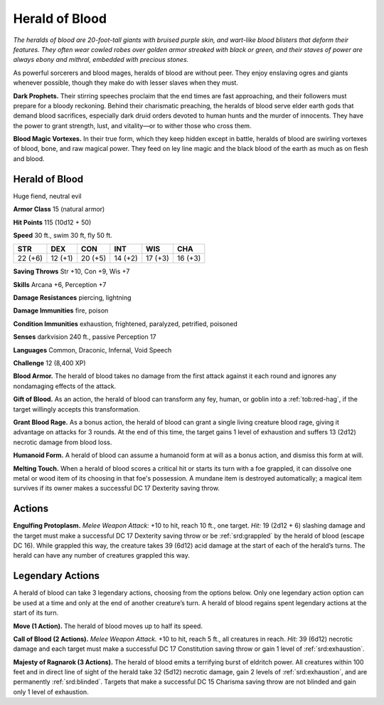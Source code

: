 
.. _tob:herald-of-blood:

Herald of Blood
---------------

*The heralds of blood are 20-foot-tall giants with bruised purple
skin, and wart-like blood blisters that deform their features. They
often wear cowled robes over golden armor streaked with black
or green, and their staves of power are always ebony and mithral,
embedded with precious stones.*

As powerful sorcerers and blood mages, heralds of blood are
without peer. They enjoy enslaving ogres and giants whenever
possible, though they make do with lesser slaves when they must.

**Dark Prophets.** Their stirring speeches proclaim that the end
times are fast approaching, and their followers must prepare
for a bloody reckoning. Behind their charismatic preaching,
the heralds of blood serve elder earth gods that demand blood
sacrifices, especially dark druid orders devoted to human hunts
and the murder of innocents. They have the power to grant
strength, lust, and vitality—or to wither those who cross them.

**Blood Magic Vortexes.** In their true form, which they keep
hidden except in battle, heralds of blood are swirling vortexes of
blood, bone, and raw magical power. They feed on ley line magic
and the black blood of the earth as much as on flesh and blood.

Herald of Blood
~~~~~~~~~~~~~~~

Huge fiend, neutral evil

**Armor Class** 15 (natural armor)

**Hit Points** 115 (10d12 + 50)

**Speed** 30 ft., swim 30 ft, fly 50 ft.

+-----------+-----------+-----------+-----------+-----------+-----------+
| STR       | DEX       | CON       | INT       | WIS       | CHA       |
+===========+===========+===========+===========+===========+===========+
| 22 (+6)   | 12 (+1)   | 20 (+5)   | 14 (+2)   | 17 (+3)   | 16 (+3)   |
+-----------+-----------+-----------+-----------+-----------+-----------+

**Saving Throws** Str +10, Con +9, Wis +7

**Skills** Arcana +6, Perception +7

**Damage Resistances** piercing, lightning

**Damage Immunities** fire, poison

**Condition Immunities** exhaustion, frightened, paralyzed,
petrified, poisoned

**Senses** darkvision 240 ft., passive Perception 17

**Languages** Common, Draconic, Infernal, Void Speech

**Challenge** 12 (8,400 XP)

**Blood Armor.** The herald of blood takes no damage from the
first attack against it each round and ignores any nondamaging
effects of the attack.

**Gift of Blood.** As an action, the herald of blood can transform
any fey, human, or goblin into a :ref:`tob:red-hag`, if the target willingly
accepts this transformation.

**Grant Blood Rage.** As a bonus action, the herald of blood can
grant a single living creature blood rage, giving it advantage
on attacks for 3 rounds. At the end of this time, the target
gains 1 level of exhaustion and suffers 13 (2d12) necrotic
damage from blood loss.

**Humanoid Form.** A herald of blood can assume a humanoid
form at will as a bonus action, and dismiss this form at will.

**Melting Touch.** When a herald of blood scores a critical hit or
starts its turn with a foe grappled, it can dissolve one metal or
wood item of its choosing in that foe's possession. A mundane
item is destroyed automatically; a magical item survives if its
owner makes a successful DC 17 Dexterity saving throw.

Actions
~~~~~~~

**Engulfing Protoplasm.** *Melee Weapon Attack:* +10 to hit, reach
10 ft., one target. *Hit:* 19 (2d12 + 6) slashing damage and the
target must make a successful DC 17 Dexterity saving throw
or be :ref:`srd:grappled` by the herald of blood (escape DC 16). While
grappled this way, the creature takes 39 (6d12) acid damage at
the start of each of the herald’s turns. The herald can have any
number of creatures grappled this way.

Legendary Actions
~~~~~~~~~~~~~~~~~

A herald of blood can take 3 legendary actions, choosing from
the options below. Only one legendary action option can be
used at a time and only at the end of another creature’s turn. A
herald of blood regains spent legendary actions at the start of
its turn.

**Move (1 Action).** The herald of blood moves up to half its speed.

**Call of Blood (2 Actions).** *Melee Weapon Attack.* +10 to
hit, reach 5 ft., all creatures in reach. *Hit:* 39 (6d12) necrotic
damage and each target must make a successful DC 17
Constitution saving throw or gain 1 level of :ref:`srd:exhaustion`.

**Majesty of Ragnarok (3 Actions).** The herald of blood emits a
terrifying burst of eldritch power. All creatures within 100 feet
and in direct line of sight of the herald take 32 (5d12) necrotic
damage, gain 2 levels of :ref:`srd:exhaustion`, and are permanently
:ref:`srd:blinded`. Targets that make a successful DC 15 Charisma saving
throw are not blinded and gain only 1 level of exhaustion.
